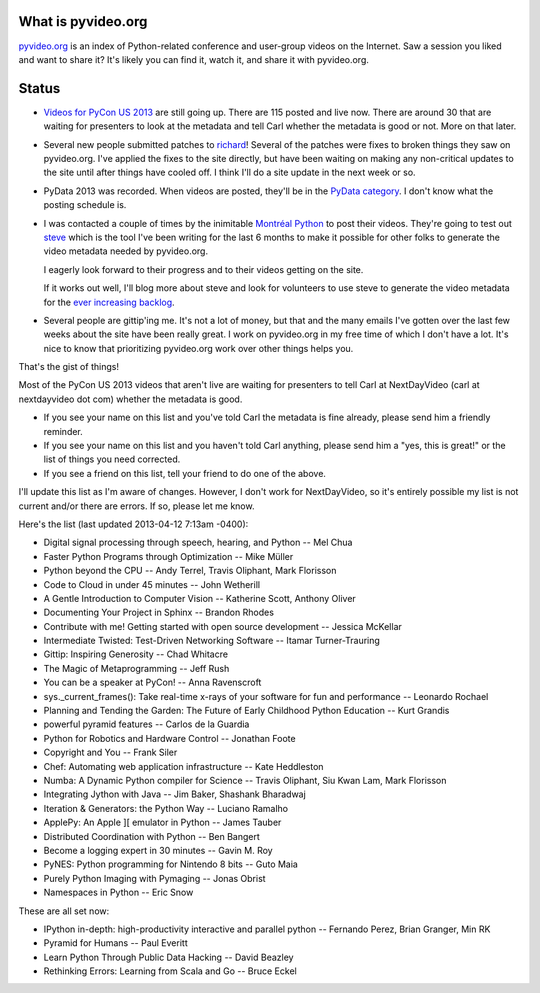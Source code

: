 .. title: pyvideo status: April 3rd, 2013
.. slug: status_20130403
.. date: 2013-04-03 09:12
.. tags: dev, python, richard, pyvideo


What is pyvideo.org
===================

`pyvideo.org <http://pyvideo.org/>`_ is an index of Python-related
conference and user-group videos on the Internet. Saw a session you
liked and want to share it? It's likely you can find it, watch it,
and share it with pyvideo.org.


Status
======

* `Videos for PyCon US 2013
  <http://pyvideo.org/category/33/pycon-us-2013>`_ are still going
  up. There are 115 posted and live now. There are around 30 that are
  waiting for presenters to look at the metadata and tell Carl whether
  the metadata is good or not. More on that later.

* Several new people submitted patches to `richard
  <https://github.com/willkg/richard>`_! Several of the patches were
  fixes to broken things they saw on pyvideo.org. I've applied the
  fixes to the site directly, but have been waiting on making any
  non-critical updates to the site until after things have cooled
  off. I think I'll do a site update in the next week or so.

* PyData 2013 was recorded. When videos are posted, they'll be in the
  `PyData category <http://pyvideo.org/category/18/pydata>`_. I don't
  know what the posting schedule is.

* I was contacted a couple of times by the inimitable `Montréal Python
  <http://montrealpython.org/>`_ to post their videos. They're going
  to test out `steve <https://steve.readthedocs.org/en/latest/>`_
  which is the tool I've been writing for the last 6 months to make it
  possible for other folks to generate the video metadata needed by
  pyvideo.org.

  I eagerly look forward to their progress and to their videos getting
  on the site.

  If it works out well, I'll blog more about steve and look for
  volunteers to use steve to generate the video metadata for the `ever
  increasing backlog <http://pyvideo.org/suggestions/videos>`_.

* Several people are gittip'ing me. It's not a lot of money, but that
  and the many emails I've gotten over the last few weeks about the
  site have been really great. I work on pyvideo.org in my free time
  of which I don't have a lot. It's nice to know that prioritizing
  pyvideo.org work over other things helps you.


That's the gist of things!

Most of the PyCon US 2013 videos that aren't live are waiting for
presenters to tell Carl at NextDayVideo (carl at nextdayvideo dot com)
whether the metadata is good.

* If you see your name on this list and you've told Carl the metadata
  is fine already, please send him a friendly reminder.
* If you see your name on this list and you haven't told Carl
  anything, please send him a "yes, this is great!" or the list of
  things you need corrected.
* If you see a friend on this list, tell your friend to do one of the
  above.

I'll update this list as I'm aware of changes. However, I don't work
for NextDayVideo, so it's entirely possible my list is not current
and/or there are errors. If so, please let me know.

Here's the list (last updated 2013-04-12 7:13am -0400):

* Digital signal processing through speech, hearing, and Python -- Mel Chua
* Faster Python Programs through Optimization -- Mike Müller
* Python beyond the CPU -- Andy Terrel, Travis Oliphant, Mark Florisson
* Code to Cloud in under 45 minutes -- John Wetherill
* A Gentle Introduction to Computer Vision -- Katherine Scott, Anthony Oliver
* Documenting Your Project in Sphinx -- Brandon Rhodes
* Contribute with me! Getting started with open source development -- Jessica McKellar
* Intermediate Twisted: Test-Driven Networking Software -- Itamar Turner-Trauring
* Gittip: Inspiring Generosity -- Chad Whitacre
* The Magic of Metaprogramming -- Jeff Rush
* You can be a speaker at PyCon! -- Anna Ravenscroft
* sys._current_frames(): Take real-time x-rays of your software for fun and performance -- Leonardo Rochael
* Planning and Tending the Garden: The Future of Early Childhood Python Education -- Kurt Grandis
* powerful pyramid features -- Carlos de la Guardia
* Python for Robotics and Hardware Control -- Jonathan Foote
* Copyright and You -- Frank Siler
* Chef: Automating web application infrastructure -- Kate Heddleston
* Numba: A Dynamic Python compiler for Science -- Travis Oliphant, Siu Kwan Lam, Mark Florisson
* Integrating Jython with Java -- Jim Baker, Shashank Bharadwaj
* Iteration & Generators: the Python Way -- Luciano Ramalho
* ApplePy: An Apple ][ emulator in Python -- James Tauber
* Distributed Coordination with Python -- Ben Bangert
* Become a logging expert in 30 minutes -- Gavin M. Roy
* PyNES: Python programming for Nintendo 8 bits -- Guto Maia
* Purely Python Imaging with Pymaging -- Jonas Obrist
* Namespaces in Python -- Eric Snow

These are all set now: 

* IPython in-depth: high-productivity interactive and parallel python -- Fernando Perez, Brian Granger, Min RK
* Pyramid for Humans -- Paul Everitt
* Learn Python Through Public Data Hacking -- David Beazley
* Rethinking Errors: Learning from Scala and Go -- Bruce Eckel
